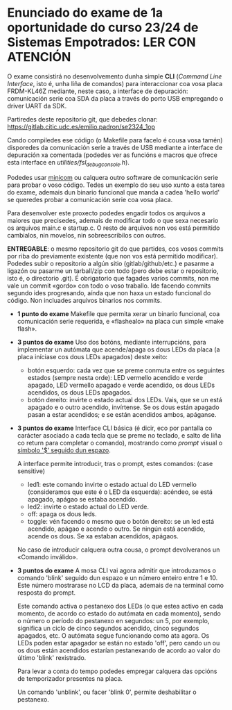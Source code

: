 * Enunciado do exame de 1a oportunidade do curso 23/24 de Sistemas Empotrados: LER CON ATENCIÓN

O exame consistirá no desenvolvemento dunha simple *CLI* (/Command Line Interface/, isto é, unha liña de comandos) para interaccionar coa vosa placa FRDM-KL46Z mediante, neste caso, a interface de depuración: comunicación serie coa SDA da placa a través do porto USB empregando o driver UART da SDK.

Partiredes deste repositorio git, que debedes clonar: [[https://gitlab.citic.udc.es/emilio.padron/se2324_1op]]

Cando compiledes ese código (o Makefile para facelo é cousa vosa tamén) disporedes da comunicación serie a través de USB mediante a interface de depuración xa comentada (podedes ver as funcións e macros que ofrece esta interface en /utilities/fsl_debug_console.h/).

Podedes usar [[https://en.wikipedia.org/wiki/Minicom][minicom]] ou calquera outro software de comunicación serie para probar o voso código. Tedes un exemplo do seu uso xunto a esta tarea do exame, ademais dun binario funcional que manda a cadea 'hello world' se queredes probar a comunicación serie coa vosa placa.

Para desenvolver este proxecto podedes engadir todos os arquivos a maiores que precisedes, ademais de modificar todo o que sexa necesario os arquivos main.c e startup.c. O resto de arquivos non vos está permitido cambialos, nin movelos, nin sobreescribilos con outros.

*ENTREGABLE*: o mesmo repositorio git do que partides, cos vosos commits por riba do previamente existente (que non vos está permitido modificar). Podedes subir o repositorio a algún sitio (gitlab/github/etc.) e pasarme a ligazón ou pasarme un tarball/zip con todo (pero debe estar o repositorio, isto é, o directorio .git). É obrigatorio que fagades varios commits, non me vale un commit «gordo» con todo o voso traballo. Ide facendo commits segundo ides progresando, aínda que non haxa un estado funcional do código. Non incluades arquivos binarios nos commits.

  + *1 punto do exame* Makefile que permita xerar un binario funcional, coa comunicación serie requerida, e «flashealo» na placa cun simple «make flash».


  + *3 puntos do exame* Uso dos botóns, mediante interrupcións, para implementar un autómata que acende/apaga os dous LEDs da placa (a placa iníciase cos dous LEDs apagados) deste xeito:
    - botón esquerdo: cada vez que se preme conmuta entre os seguintes estados (sempre nesta orde): LED vermello acendido e verde apagado, LED vermello apagado e verde acendido, os dous LEDs acendidos, os dous LEDs apagados.
    - botón dereito: invirte o estado actual dos LEDs. Vais, que se un está apagado e o outro acendido, invírtense. Se os dous están apagado pasan a estar acendidos; e se están acendidos ambos, apáganse.


  + *3 puntos do exame* Interface CLI básica (é dicir, eco por pantalla co carácter asociado a cada tecla que se preme no teclado, e salto de liña co return para completar o comando), mostrando como /prompt/ visual o _símbolo '$' seguido dun espazo_.

    A interface permite introducir, tras o prompt, estes comandos: (case sensitive)
    - led1: este comando invirte o estado actual do LED vermello (consideramos que este é o LED da esquerda): acéndeo, se está apagado, apágao se estaba acendido.
    - led2: invirte o estado actual do LED verde.
    - off: apaga os dous leds.
    - toggle: vén facendo o mesmo que o botón dereito: se un led está acendido, apágao e acende o outro. Se ningún está acendido, acende os dous. Se xa estaban acendidos, apágaos.

    No caso de introducir calquera outra cousa, o prompt devolveranos un «Comando inválido».
    

  + *3 puntos do exame* A mosa CLI vai agora admitir que introduzamos o comando 'blink' seguido dun espazo e un número enteiro entre 1 e 10. Este número mostrarase no LCD da placa, ademais de na terminal como resposta do prompt.

    Este comando activa o pestanexo dos LEDs (o que estea activo en cada momento, de acordo co estado do autómata en cada momento), sendo o número o período do pestanexo en segundos: un 5, por exemplo, significa un ciclo de cinco segundos acendido, cinco segundos apagados, etc. O autómata segue funcionando como ata agora. Os LEDs poden estar apagador se están no estado 'off',  pero cando un ou os dous están acendidos estarían pestanexando de acordo ao valor do último 'blink' rexistrado.

    Para levar a conta do tempo podedes empregar calquera das opcións de temporizador presentes na placa.

    Un comando 'unblink', ou facer 'blink 0', permite deshabilitar o pestanexo.
